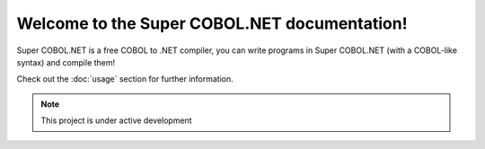 Welcome to the Super COBOL.NET documentation!
=============================================

Super COBOL.NET is a free COBOL to .NET compiler,
you can write programs in Super COBOL.NET (with a COBOL-like syntax)
and compile them!

Check out the :doc:`usage` section for further information.

.. note::

   This project is under active development
